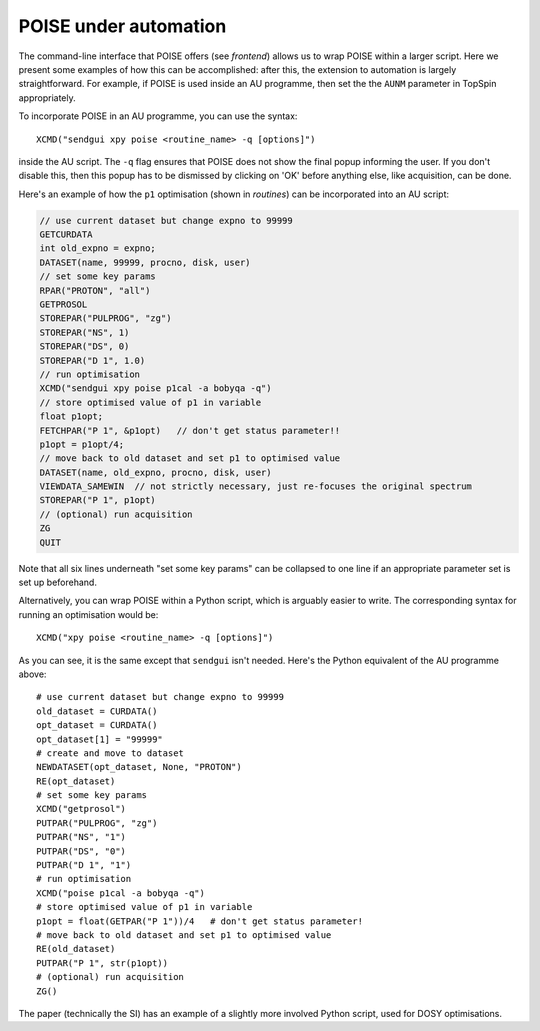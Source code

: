 POISE under automation
======================

The command-line interface that POISE offers (see `frontend`) allows us to wrap POISE within a larger script.
Here we present some examples of how this can be accomplished: after this, the extension to automation is largely straightforward.
For example, if POISE is used inside an AU programme, then set the the ``AUNM`` parameter in TopSpin appropriately.

To incorporate POISE in an AU programme, you can use the syntax::

    XCMD("sendgui xpy poise <routine_name> -q [options]")

inside the AU script.
The ``-q`` flag ensures that POISE does not show the final popup informing the user.
If you don't disable this, then this popup has to be dismissed by clicking on 'OK' before anything else, like acquisition, can be done.

Here's an example of how the ``p1`` optimisation (shown in `routines`) can be incorporated into an AU script:

.. code-block:: c

   // use current dataset but change expno to 99999
   GETCURDATA
   int old_expno = expno;
   DATASET(name, 99999, procno, disk, user)
   // set some key params
   RPAR("PROTON", "all")
   GETPROSOL
   STOREPAR("PULPROG", "zg")
   STOREPAR("NS", 1)
   STOREPAR("DS", 0)
   STOREPAR("D 1", 1.0)
   // run optimisation
   XCMD("sendgui xpy poise p1cal -a bobyqa -q")
   // store optimised value of p1 in variable
   float p1opt;
   FETCHPAR("P 1", &p1opt)   // don't get status parameter!!
   p1opt = p1opt/4;
   // move back to old dataset and set p1 to optimised value
   DATASET(name, old_expno, procno, disk, user)
   VIEWDATA_SAMEWIN  // not strictly necessary, just re-focuses the original spectrum
   STOREPAR("P 1", p1opt)
   // (optional) run acquisition
   ZG
   QUIT

Note that all six lines underneath "set some key params" can be collapsed to one line if an appropriate parameter set is set up beforehand.

Alternatively, you can wrap POISE within a Python script, which is arguably easier to write.
The corresponding syntax for running an optimisation would be::

   XCMD("xpy poise <routine_name> -q [options]")

As you can see, it is the same except that ``sendgui`` isn't needed.
Here's the Python equivalent of the AU programme above::

   # use current dataset but change expno to 99999
   old_dataset = CURDATA()
   opt_dataset = CURDATA()
   opt_dataset[1] = "99999"
   # create and move to dataset
   NEWDATASET(opt_dataset, None, "PROTON")
   RE(opt_dataset)
   # set some key params
   XCMD("getprosol")
   PUTPAR("PULPROG", "zg")
   PUTPAR("NS", "1")
   PUTPAR("DS", "0")
   PUTPAR("D 1", "1")
   # run optimisation
   XCMD("poise p1cal -a bobyqa -q")
   # store optimised value of p1 in variable
   p1opt = float(GETPAR("P 1"))/4   # don't get status parameter!
   # move back to old dataset and set p1 to optimised value
   RE(old_dataset)
   PUTPAR("P 1", str(p1opt))
   # (optional) run acquisition
   ZG()

The paper (technically the SI) has an example of a slightly more involved Python script, used for DOSY optimisations.
